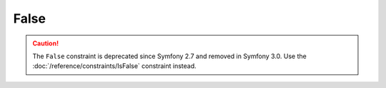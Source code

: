 False
=====

.. caution::

    The ``False`` constraint is deprecated since Symfony 2.7 and removed in
    Symfony 3.0. Use the :doc:`/reference/constraints/IsFalse` constraint
    instead.
